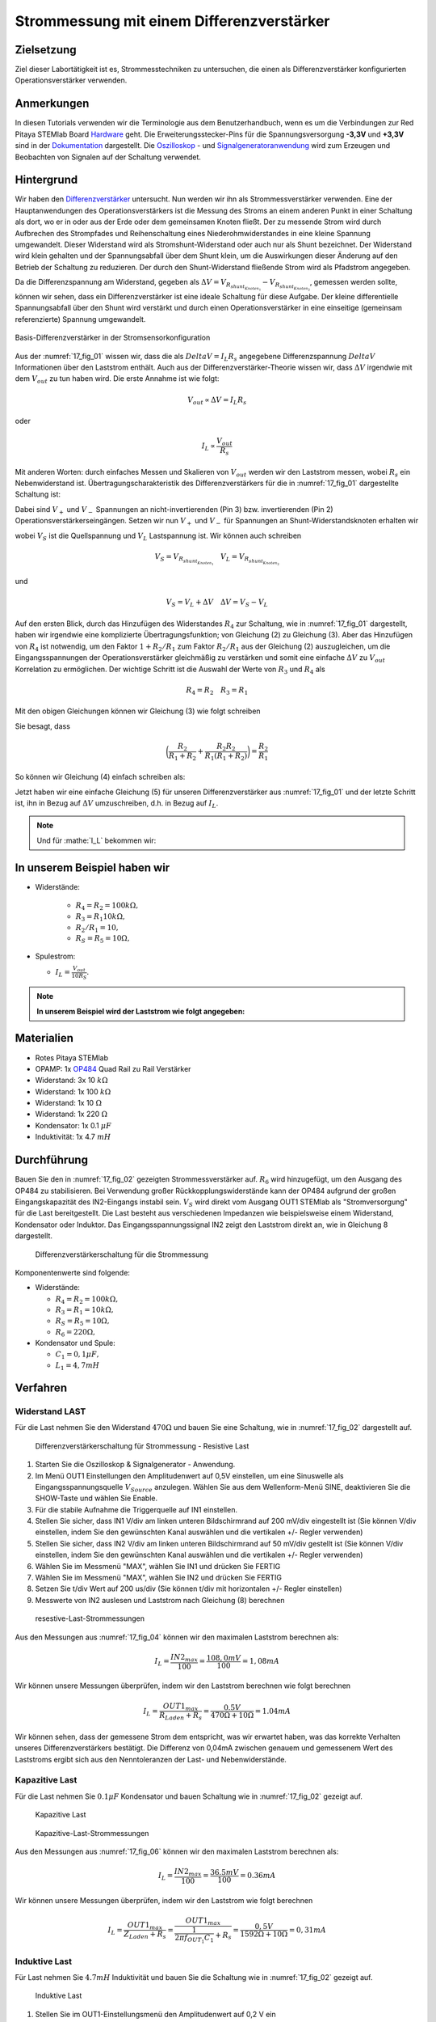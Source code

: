 Strommessung mit einem Differenzverstärker
==========================================


Zielsetzung
-----------

Ziel dieser Labortätigkeit ist es, Strommesstechniken zu untersuchen,
die einen als Differenzverstärker konfigurierten Operationsverstärker
verwenden.


Anmerkungen
-----------

.. _Hardware: http://redpitaya.readthedocs.io/en/latest/doc/developerGuide/125-10/top.html
.. _Dokumentation: http://redpitaya.readthedocs.io/en/latest/doc/developerGuide/125-14/extt.html#extension-connector-e2
.. _Oszilloskop: http://redpitaya.readthedocs.io/en/latest/doc/appsFeatures/apps-featured/oscSigGen/osc.html
.. _Signal: http://redpitaya.readthedocs.io/en/latest/doc/appsFeatures/apps-featured/oscSigGen/osc.html
.. _Signalgeneratoranwendung: http://redpitaya.readthedocs.io/en/latest/doc/appsFeatures/apps-featured/oscSigGen/osc.html
.. _Differenzverstärker: http://red-pitaya-active-learning.readthedocs.io/en/latest/Activity16_DifferenceAmplifier.html#difference-amplifier
.. _OP484: http://www.analog.com/media/en/technical-documentation/data-sheets/OP184_284_484.pdf


In diesen Tutorials verwenden wir die Terminologie aus dem
Benutzerhandbuch, wenn es um die Verbindungen zur Red Pitaya STEMlab
Board Hardware_ geht. Die Erweiterungsstecker-Pins für die
Spannungsversorgung **-3,3V** und **+3,3V** sind in der Dokumentation_
dargestellt. Die Oszilloskop_ - und Signalgeneratoranwendung_ wird zum
Erzeugen und Beobachten von Signalen auf der Schaltung verwendet.


Hintergrund
-----------

Wir haben den Differenzverstärker_ untersucht. Nun werden wir ihn als
Strommessverstärker verwenden. Eine der Hauptanwendungen des
Operationsverstärkers ist die Messung des Stroms an einem anderen
Punkt in einer Schaltung als dort, wo er in oder aus der Erde oder dem
gemeinsamen Knoten fließt. Der zu messende Strom wird durch Aufbrechen
des Strompfades und Reihenschaltung eines Niederohmwiderstandes in
eine kleine Spannung umgewandelt. Dieser Widerstand wird als
Stromshunt-Widerstand oder auch nur als Shunt bezeichnet. Der
Widerstand wird klein gehalten und der Spannungsabfall über dem Shunt
klein, um die Auswirkungen dieser Änderung auf den Betrieb der
Schaltung zu reduzieren. Der durch den Shunt-Widerstand fließende
Strom wird als Pfadstrom angegeben.



.. math::
   :label: 17_eq_1
     
    I_{Pfad} = I_{Shunt} = \frac{\Delta V}{R_{Shunt}}

    
Da die Differenzspannung am Widerstand, gegeben als
:math:`\Delta V = V_{R_{shunt_{Knoten_1}}}-V_{R_{shunt_{Knoten_2}}}`,
gemessen werden sollte, können wir sehen, dass ein Differenzverstärker
ist eine ideale Schaltung für diese Aufgabe. Der kleine differentielle
Spannungsabfall über den Shunt wird verstärkt und durch einen
Operationsverstärker in eine einseitige (gemeinsam referenzierte)
Spannung umgewandelt. 



.. figure:: img/ Activity_17_Fig_01.png
   :name: 17_fig_01
   :align: center

   Basis-Differenzverstärker in der Stromsensorkonfiguration


Aus der :numref:`17_fig_01` wissen wir, dass die als :math:`Delta V =
I_L R_s` angegebene Differenzspannung :math:`Delta V` Informationen
über den Laststrom enthält. Auch aus der Differenzverstärker-Theorie
wissen wir, dass :math:`\Delta V` irgendwie mit dem :math:`V_ {out}`
zu tun haben wird. Die erste Annahme ist wie folgt:


.. math::
   
   V_{out} \propto \Delta V = I_L R_s

oder

.. math::
   
    I_L \propto \frac{V_ {out}}{R_s}

Mit anderen Worten: durch einfaches Messen und Skalieren von
:math:`V_{out}` werden wir den Laststrom messen, wobei :math:`R_s` ein
Nebenwiderstand ist. Übertragungscharakteristik des
Differenzverstärkers für die in :numref:`17_fig_01` dargestellte
Schaltung ist:
      

.. math::
   :label: 17_eq_2
   
   V_{out} = V_+ \left(1 + \frac{R_2}{R_1} \right) - V_- \left(\frac{R_2}{R_1} \right) 


Dabei sind :math:`V_{+}` und :math:`V_{-}` Spannungen an
nicht-invertierenden (Pin 3) bzw. invertierenden (Pin 2)
Operationsverstärkerseingängen. Setzen wir nun :math:`V_{+}` und
:math:`V_{-}` für Spannungen an Shunt-Widerstandsknoten erhalten wir
      

.. math::
   :label: 17_eq_3
   
   V_{out} = V_S \left( \frac{R_4}{R_3 + R_4} \right) \left(1 +
   \frac{R_2}{R_1} \right) - V_L \left( \frac{R_2}{R_1} \right)


wobei :math:`V_S` ist die Quellspannung und :math:`V_L` Lastspannung ist. Wir können auch schreiben


.. math::

   V_S = V_{R_{shunt_{Knoten_1}}} \quad V_L = V_{R_{shunt_{Knoten_2}}}


und


.. math::

   V_S = V_L + \Delta V \quad \Delta V = V_S - V_L

   
Auf den ersten Blick, durch das Hinzufügen des Widerstandes
:math:`R_4` zur Schaltung, wie in :numref:`17_fig_01` dargestellt,
haben wir irgendwie eine komplizierte Übertragungsfunktion; von
Gleichung (2) zu Gleichung (3). Aber das Hinzufügen von
:math:`R_4` ist notwendig, um den Faktor :math:`1+R_2/R_1` zum
Faktor :math:`R_2/R_1` aus der Gleichung (2)
auszugleichen, um die Eingangsspannungen der
Operationsverstärker gleichmäßig zu verstärken und somit
eine einfache :math:`\Delta V` zu :math:`V_{out}`
Korrelation zu ermöglichen. Der wichtige Schritt ist die
Auswahl der Werte von :math:`R_3` und :math:`R_4` als
	    

.. math::

   R_4 = R_2 \quad R_3 = R_1

   
Mit den obigen Gleichungen können wir Gleichung (3) wie folgt schreiben

.. math::
   :label: 17_eq_4
	   
   V_{out} &= V_S \left(\frac{R_2}{R_1 + R_2} \right) \left(1 + \frac{R_2}{R_1} \right) - V_L \left( \frac{R_2}{R_1} \right) \\
   
   &= V_S \left( \frac{R_2}{R_1 + R_2} + \frac{R_2R_2}{R_1(R_1 + R_2)} \right) - V_L \left( \frac{R_2}{R_1} \right)

   
Sie besagt, dass

.. math::
     \bigg (\frac{R_2}{R_1 + R_2} + \frac{R_2R_2}{R_1(R_1 + R_2)} \bigg) = \frac{R_2}{R_1}

     
So können wir Gleichung (4) einfach schreiben als:

.. math::
   :label: 17_eq_5
	   
   V_{out} = V_S \left( \frac{R_2}{R_1} \right) - V_L \left(\frac{R_2}{R_1} \right)

   
Jetzt haben wir eine einfache Gleichung (5) für unseren
Differenzverstärker aus :numref:`17_fig_01` und der letzte Schritt
ist, ihn in Bezug auf :math:`\Delta V` umzuschreiben, d.h. in Bezug
auf :math:`I_L`.


.. math::
   :label: 17_eq_6

   V_{out} &= \left( \frac{R_2}{R_1} \right) (V_S-V_L) \\

   &= \frac{R_2}{R_1} \Delta V \\
 
   &= \frac{R_2}{R_1} I_L R_S


.. note::

    Und für :mathe:`I_L` bekommen wir:

    .. math:: I_L = V_{Aus} \frac{R_1}{R_2 R_S}
       :label: 17_eq_7


	
In unserem Beispiel haben wir
-----------------------------

- Widerstände:
   
   - :math:`R_4 = R_2 = 100k\Omega,`
   - :math:`R_3 = R_1 10k\Omega,`
   - :math:`R_2/R_1 = 10,`
   - :math:`R_S = R_5 = 10\Omega,`

- Spulestrom:

  - :math:`I_L = \frac{V_{out}}{10R_S}.`

   
.. note::
   **In unserem Beispiel wird der Laststrom wie folgt angegeben:**

   .. math:: I_L = \frac{V_{out}}{100}
      :label: 17_eq_8



      
Materialien
-----------

- Rotes Pitaya STEMlab
- OPAMP: 1x OP484_ Quad Rail zu Rail Verstärker
- Widerstand: 3x 10 :math:`k\Omega`
- Widerstand: 1x 100 :math:`k\Omega`
- Widerstand: 1x 10 :math:`\Omega`
- Widerstand: 1x 220 :math:`\Omega`
- Kondensator: 1x 0.1 :math:`\mu F`
- Induktivität: 1x 4.7 :math:`mH`

  
Durchführung
------------

Bauen Sie den in :numref:`17_fig_02` gezeigten Strommessverstärker
auf. :math:`R_6` wird hinzugefügt, um den Ausgang des OP484 zu
stabilisieren. Bei Verwendung großer Rückkopplungswiderstände kann der
OP484 aufgrund der großen Eingangskapazität des IN2-Eingangs instabil
sein. :math:`V_{S}` wird direkt vom Ausgang OUT1 STEMlab als
"Stromversorgung" für die Last bereitgestellt. Die Last besteht aus
verschiedenen Impedanzen wie beispielsweise einem Widerstand,
Kondensator oder Induktor. Das Eingangsspannungssignal IN2 zeigt den
Laststrom direkt an, wie in Gleichung 8 dargestellt.


.. _17_fig_02:
.. figure:: img/ Activity_17_Fig_02.png

   Differenzverstärkerschaltung für die Strommessung

   
Komponentenwerte sind folgende:

- Widerstände:
   
  - :math:`R_4 = R_2 = 100k\Omega,`

  - :math:`R_3 = R_1 = 10k\Omega,`

  - :math:`R_S = R_5 = 10\Omega,`

  - :math:`R_6 = 220\Omega,`

  
- Kondensator und Spule:

  - :math:`C_1 = 0,1 \mu F,`

  - :math:`L_1 = 4,7 mH`

   

Verfahren
---------


Widerstand LAST
^^^^^^^^^^^^^^^

Für die Last nehmen Sie den Widerstand :math:`470\Omega` und bauen Sie
eine Schaltung, wie in :numref:`17_fig_02` dargestellt auf.


.. _17_fig_03:
.. figure:: img/ Activity_17_Fig_03.png

   Differenzverstärkerschaltung für Strommessung - Resistive Last


1. Starten Sie die Oszilloskop & Signalgenerator - Anwendung.
   
2. Im Menü OUT1 Einstellungen den Amplitudenwert auf 0,5V einstellen,
   um eine Sinuswelle als Eingangsspannungsquelle :math:`V_{Source}`
   anzulegen. Wählen Sie aus dem Wellenform-Menü SINE, deaktivieren
   Sie die SHOW-Taste und wählen Sie Enable.
   
3. Für die stabile Aufnahme die Triggerquelle auf IN1 einstellen.
   
4. Stellen Sie sicher, dass IN1 V/div am linken unteren Bildschirmrand
   auf 200 mV/div eingestellt ist (Sie können V/div einstellen, indem
   Sie den gewünschten Kanal auswählen und die vertikalen +/- Regler
   verwenden)
   
5. Stellen Sie sicher, dass IN2 V/div am linken unteren Bildschirmrand
   auf 50 mV/div gestellt ist (Sie können V/div einstellen, indem Sie
   den gewünschten Kanal auswählen und die vertikalen +/- Regler
   verwenden)
   
6. Wählen Sie im Messmenü "MAX", wählen Sie IN1 und drücken Sie FERTIG
   
7. Wählen Sie im Messmenü "MAX", wählen Sie IN2 und drücken Sie FERTIG
   
8. Setzen Sie t/div Wert auf 200 us/div (Sie können t/div mit
   horizontalen +/- Regler einstellen)
   
9. Messwerte von IN2 auslesen und Laststrom nach Gleichung (8)
   berechnen
   

.. _17_fig_04:
.. figure:: img/ Activity_17_Fig_04.png
	    
   resestive-Last-Strommessungen

   
Aus den Messungen aus :numref:`17_fig_04` können wir den maximalen
Laststrom berechnen als:


.. math::
   
   I_L = \frac{IN2_{max}}{100} = \frac{108,0 mV}{100} = 1,08 mA


Wir können unsere Messungen überprüfen, indem wir den Laststrom berechnen wie folgt berechnen


.. math::
     
   I_L = \frac{OUT1_{max}}{R_{Laden} + R_s} = \frac{0.5V}{470\Omega + 10\Omega} = 1.04mA

     
Wir können sehen, dass der gemessene Strom dem entspricht, was wir
erwartet haben, was das korrekte Verhalten unseres
Differenzverstärkers bestätigt. Die Differenz von 0,04mA zwischen
genauem und gemessenem Wert des Laststroms ergibt sich aus den
Nenntoleranzen der Last- und Nebenwiderstände.


Kapazitive Last
^^^^^^^^^^^^^^^

Für die Last nehmen Sie :math:`0.1\mu F` Kondensator und bauen
Schaltung wie in :numref:`17_fig_02` gezeigt auf.


.. _17_fig_05:
.. figure:: img/ Activity_17_Fig_05.png

   Kapazitive Last


.. _17_fig_06:
.. figure:: img/ Activity_17_Fig_06.png

   Kapazitive-Last-Strommessungen

   
Aus den Messungen aus :numref:`17_fig_06` können wir den maximalen Laststrom berechnen als:

.. math::
     
   I_L = \frac{IN2_{max}}{100} = \frac{36.5mV}{100} = 0.36mA

   
Wir können unsere Messungen überprüfen, indem wir den Laststrom wie folgt berechnen

.. math::
     
   I_L = \frac{OUT1_{max}}{Z_{Laden} + R_s} = \frac{OUT1_{max}}{\frac{1}{2 \pi f_{OUT_1}C_1} + R_s} = \frac{0,5V}{1592\Omega + 10\Omega} = 0,31 mA

   
Induktive Last
^^^^^^^^^^^^^^

Für Last nehmen Sie :math:`4.7 mH` Induktivität und bauen Sie die Schaltung wie in :numref:`17_fig_02` gezeigt auf.

.. _17_fig_07:
.. figure:: img/ Activity_17_Fig_07.png

   Induktive Last


1. Stellen Sie im OUT1-Einstellungsmenü den Amplitudenwert auf 0,2 V
   ein
   
2. Vergewissern Sie sich auf der linken unteren Seite des Bildschirms,
   dass IN1 V/div auf 50 mV/div eingestellt ist (Sie können V/div
   einstellen, indem Sie den gewünschten Kanal auswählen und die
   vertikalen +/- Regler verwenden)
   
3. Stellen Sie sicher, dass IN2 V/div am linken unteren Bildschirmrand
   auf 500 mV/div eingestellt ist (Sie können V/div einstellen, indem
   Sie den gewünschten Kanal auswählen und die vertikalen +/- Regler
   verwenden)
   

.. _17_fig_08:
.. figure:: img/ Activity_17_Fig_08.png
	    
   Induktive-Last-Strommessungen

Aus den Messungen aus :numref:`17_fig_08` können wir den maximalen
Laststrom berechnen als:


.. math::
     
   I_L = \frac{IN2_{max}}{100} = \frac{620mV}{100} = 6.2mA

   
Wir können unsere Messungen überprüfen, indem wir den Laststrom wie
folgt berechnen


.. math::
     
   I_L = \frac {OUT1_{max}}{Z_{Laden} + R_s} = \frac{OUT1_{max}}{2 \pi f_{OUT_1}L_1 + R_s} = \frac{0.2V}{30\Omega +10\Omega} = 5,0 mA

.. note::

   Bei induktiver Last haben wir den größten Unterschied in den
   Messungen. Versuchen Sie zu erklären, warum. Hinweis: Parasitäre,
   Serienwiderstand eines Induktors.
   




















































































































































































































































































